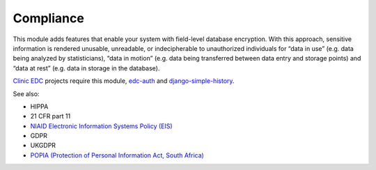 Compliance
==========

This module adds features that enable your system with field-level database encryption. With this approach, sensitive information is rendered unusable, unreadable, or indecipherable to unauthorized individuals for “data in use” (e.g. data being analyzed by statisticians), “data in motion” (e.g. data being transferred between data entry and storage points) and “data at rest” (e.g. data in storage in the database).

`Clinic EDC <https://clinicedc.readthedocs.io/en/latest/>`_ projects require this module, `edc-auth <https://github.com/edc-auth>`_ and `django-simple-history <https://github.com/django-commons/django-simple-history>`_.

See also:

* HIPPA
* 21 CFR part 11
* `NIAID Electronic Information Systems Policy (EIS) <https://www.niaid.nih.gov/sites/default/files/electronic-info-systems-policy-faq-july2024.pdf>`_
* GDPR
* UKGDPR
* `POPIA (Protection of Personal Information Act, South Africa) <https://popia.co.za/act/>`_
